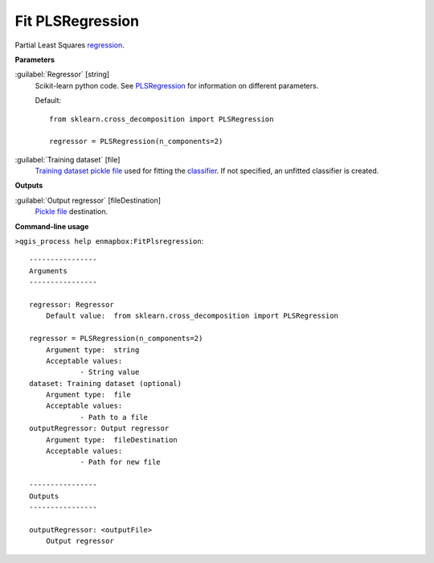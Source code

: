 .. _Fit PLSRegression:

*****************
Fit PLSRegression
*****************

Partial Least Squares `regression <https://enmap-box.readthedocs.io/en/latest/general/glossary.html#term-regression>`_.

**Parameters**


:guilabel:`Regressor` [string]
    Scikit-learn python code. See `PLSRegression <https://scikit-learn.org/stable/modules/generated/sklearn.cross_decomposition.PLSRegression.html>`_ for information on different parameters.

    Default::

        from sklearn.cross_decomposition import PLSRegression
        
        regressor = PLSRegression(n_components=2)

:guilabel:`Training dataset` [file]
    `Training dataset <https://enmap-box.readthedocs.io/en/latest/general/glossary.html#term-training-dataset>`_ `pickle file <https://enmap-box.readthedocs.io/en/latest/general/glossary.html#term-pickle-file>`_ used for fitting the `classifier <https://enmap-box.readthedocs.io/en/latest/general/glossary.html#term-classifier>`_. If not specified, an unfitted classifier is created.

**Outputs**


:guilabel:`Output regressor` [fileDestination]
    `Pickle file <https://enmap-box.readthedocs.io/en/latest/general/glossary.html#term-pickle-file>`_ destination.

**Command-line usage**

``>qgis_process help enmapbox:FitPlsregression``::

    ----------------
    Arguments
    ----------------
    
    regressor: Regressor
    	Default value:	from sklearn.cross_decomposition import PLSRegression
    
    regressor = PLSRegression(n_components=2)
    	Argument type:	string
    	Acceptable values:
    		- String value
    dataset: Training dataset (optional)
    	Argument type:	file
    	Acceptable values:
    		- Path to a file
    outputRegressor: Output regressor
    	Argument type:	fileDestination
    	Acceptable values:
    		- Path for new file
    
    ----------------
    Outputs
    ----------------
    
    outputRegressor: <outputFile>
    	Output regressor
    
    